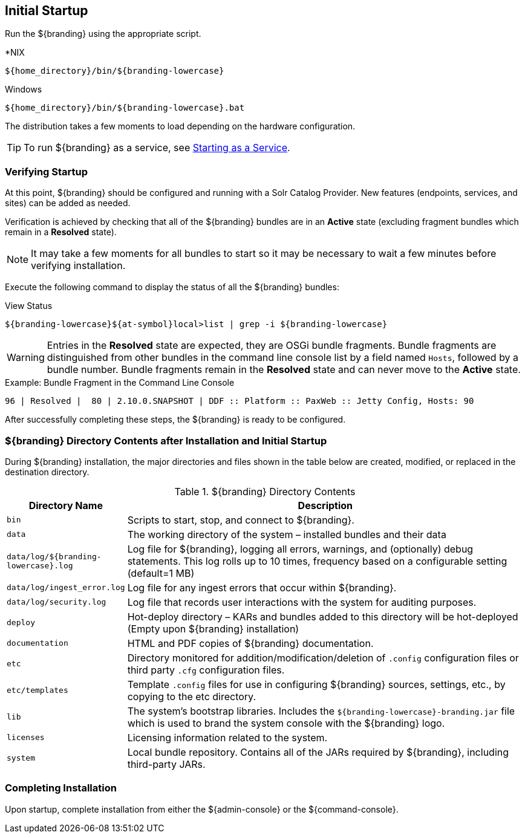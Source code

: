 :title: Initial Startup
:type: installing
:status: published
:summary: System state at initial startup.
:project: ${branding}
:order: 02

== Initial Startup

Run the ${branding} using the appropriate script.

.*NIX
----
${home_directory}/bin/${branding-lowercase}
----

.Windows
----
${home_directory}/bin/${branding-lowercase}.bat
----

The distribution takes a few moments to load depending on the hardware configuration.

[TIP]
====
To run ${branding} as a service, see <<{managing-prefix}managed_services,Starting as a Service>>.
====

=== Verifying Startup

At this point, ${branding} should be configured and running with a Solr Catalog Provider.
New features (endpoints, services, and sites) can be added as needed.

Verification is achieved by checking that all of the ${branding} bundles are in an *Active* state (excluding fragment bundles which remain in a *Resolved* state).

[NOTE]
====
It may take a few moments for all bundles to start so it may be necessary to wait a few minutes before verifying installation.
====

Execute the following command to display the status of all the ${branding} bundles:

.View Status
----
${branding-lowercase}${at-symbol}local>list | grep -i ${branding-lowercase}
----

[WARNING]
====
Entries in the *Resolved* state are expected, they are OSGi bundle fragments.
Bundle fragments are distinguished from other bundles in the command line console list by a field named `Hosts`, followed by a bundle number.
Bundle fragments remain in the *Resolved* state and can never move to the *Active* state.
====

.Example: Bundle Fragment in the Command Line Console
----
96 | Resolved |  80 | 2.10.0.SNAPSHOT | DDF :: Platform :: PaxWeb :: Jetty Config, Hosts: 90
----

After successfully completing these steps, the ${branding} is ready to be configured.

=== ${branding} Directory Contents after Installation and Initial Startup

During ${branding} installation, the major directories and files shown in the table below are created, modified, or replaced in the destination directory.

.${branding} Directory Contents
[cols="1,4" options="header"]
|===

|Directory Name
|Description

|`bin`
|Scripts to start, stop, and connect to ${branding}.

|`data`
|The working directory of the system – installed bundles and their data

|`data/log/${branding-lowercase}.log`
|Log file for ${branding}, logging all errors, warnings, and (optionally) debug statements. This log rolls up to 10 times, frequency based on a configurable setting (default=1 MB)

|`data/log/ingest_error.log`
|Log file for any ingest errors that occur within ${branding}.

|`data/log/security.log`
|Log file that records user interactions with the system for auditing purposes.

|`deploy`
|Hot-deploy directory – KARs and bundles added to this directory will be hot-deployed (Empty upon ${branding} installation)

|`documentation`
|HTML and PDF copies of ${branding} documentation.

|`etc`
|Directory monitored for addition/modification/deletion of `.config` configuration files or third party `.cfg` configuration files.

|`etc/templates`
|Template `.config` files for use in configuring ${branding} sources, settings, etc., by copying to the etc directory.

|`lib`
|The system's bootstrap libraries. Includes the `${branding-lowercase}-branding.jar` file which is used to brand the system console with the ${branding} logo.

|`licenses`
|Licensing information related to the system.

|`system`
|Local bundle repository. Contains all of the JARs required by ${branding}, including third-party JARs.

|===

=== Completing Installation

Upon startup, complete installation from either the ${admin-console} or the ${command-console}.
